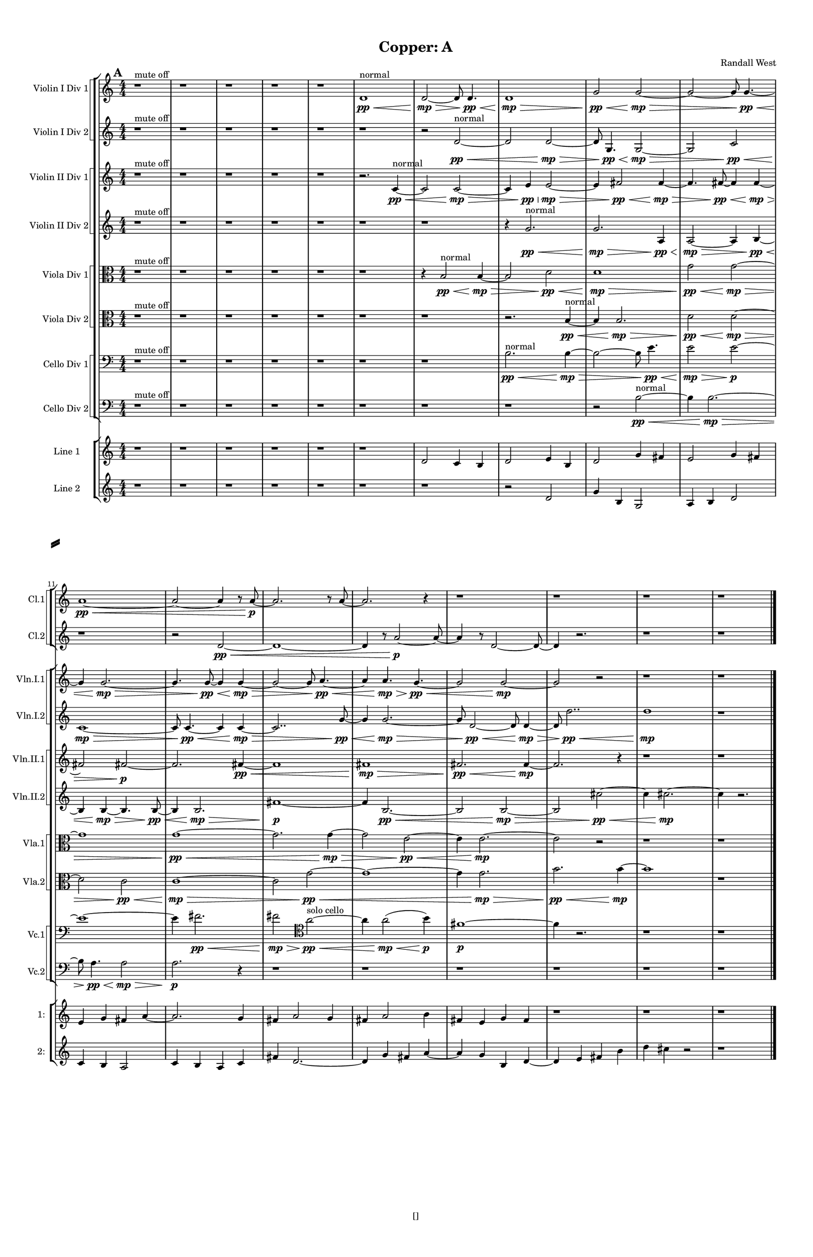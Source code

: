 % 2016-09-18 20:49

\version "2.18.2"
\language "english"

#(set-global-staff-size 16)

\header {
    composer = \markup { "Randall West" }
    tagline = \markup { [] }
    title = \markup { "Copper: A" }
}

\layout {
    \context {
        \Staff \RemoveEmptyStaves
        \override VerticalAxisGroup.remove-first = ##t
    }
    \context {
        \RhythmicStaff \RemoveEmptyStaves
        \override VerticalAxisGroup.remove-first = ##t
    }
    \context {
        \Staff \RemoveEmptyStaves
        \override VerticalAxisGroup.remove-first = ##t
    }
    \context {
        \RhythmicStaff \RemoveEmptyStaves
        \override VerticalAxisGroup.remove-first = ##t
    }
}

\paper {
    bottom-margin = 0.5\in
    left-margin = 0.75\in
    paper-height = 17\in
    paper-width = 11\in
    right-margin = 0.5\in
    system-separator-markup = \slashSeparator
    system-system-spacing = #'((basic-distance . 0) (minimum-distance . 0) (padding . 20) (stretchability . 0))
    top-margin = 0.5\in
}

\score {
    \new Score <<
        \new StaffGroup <<
            \new StaffGroup \with {
                systemStartDelimiter = #'SystemStartSquare
            } <<
                \new Staff {
                    \set Staff.instrumentName = \markup { "Flute 1" }
                    \set Staff.shortInstrumentName = \markup { Fl.1 }
                    {
                        \bar "||"
                        \accidentalStyle modern-cautionary
                        \mark #1
                        R1 * 18
                    }
                }
                \new Staff {
                    \set Staff.instrumentName = \markup { "Flute 2" }
                    \set Staff.shortInstrumentName = \markup { Fl.2 }
                    {
                        \bar "||"
                        \accidentalStyle modern-cautionary
                        \mark #1
                        R1 * 18
                    }
                }
                \new Staff {
                    \set Staff.instrumentName = \markup { "Flute 3" }
                    \set Staff.shortInstrumentName = \markup { Fl.3 }
                    {
                        \bar "||"
                        \accidentalStyle modern-cautionary
                        \mark #1
                        R1 * 18
                    }
                }
            >>
            \new StaffGroup \with {
                systemStartDelimiter = #'SystemStartSquare
            } <<
                \new Staff {
                    \set Staff.instrumentName = \markup { "Oboe 1" }
                    \set Staff.shortInstrumentName = \markup { Ob.1 }
                    {
                        \bar "||"
                        \accidentalStyle modern-cautionary
                        \mark #1
                        R1 * 18
                    }
                }
                \new Staff {
                    \set Staff.instrumentName = \markup { "Oboe 2" }
                    \set Staff.shortInstrumentName = \markup { Ob.2 }
                    {
                        \bar "||"
                        \accidentalStyle modern-cautionary
                        \mark #1
                        R1 * 18
                    }
                }
            >>
            \new StaffGroup \with {
                systemStartDelimiter = #'SystemStartSquare
            } <<
                \new Staff {
                    \set Staff.instrumentName = \markup { "Clarinet 1" }
                    \set Staff.shortInstrumentName = \markup { Cl.1 }
                    {
                        \bar "||"
                        \accidentalStyle modern-cautionary
                        \mark #1
                        r1
                        r1
                        r1
                        r1
                        r1
                        r1
                        r1
                        r1
                        r1
                        r1
                        a'1 \pp ~ \<
                        a'2 ~
                        a'4
                        r8
                        a'8 \p ~
                        a'2.
                        r8
                        a'8 ~
                        a'2.
                        r4
                        r1
                        r1
                        r1
                        r1
                    }
                }
                \new Staff {
                    \set Staff.instrumentName = \markup { "Clarinet 2" }
                    \set Staff.shortInstrumentName = \markup { Cl.2 }
                    {
                        \bar "||"
                        \accidentalStyle modern-cautionary
                        \mark #1
                        r1
                        r1
                        r1
                        r1
                        r1
                        r1
                        r1
                        r1
                        r1
                        r1
                        r1
                        r2
                        d'2 \pp ~ \<
                        d'1 ~
                        d'4
                        r8
                        a'2 \p ~
                        a'8 ~
                        a'4
                        r8
                        d'2 ~
                        d'8 ~
                        d'4
                        r2.
                        r1
                        r1
                    }
                }
            >>
            \new StaffGroup \with {
                systemStartDelimiter = #'SystemStartSquare
            } <<
                \new Staff {
                    \clef "bass"
                    \set Staff.instrumentName = \markup { "Bassoon 1" }
                    \set Staff.shortInstrumentName = \markup { Bsn.1 }
                    {
                        \bar "||"
                        \accidentalStyle modern-cautionary
                        \mark #1
                        R1 * 18
                    }
                }
                \new Staff {
                    \clef "bass"
                    \set Staff.instrumentName = \markup { "Bassoon 2" }
                    \set Staff.shortInstrumentName = \markup { Bsn.2 }
                    {
                        \bar "||"
                        \accidentalStyle modern-cautionary
                        \mark #1
                        R1 * 18
                    }
                }
            >>
        >>
        \new StaffGroup <<
            \new StaffGroup \with {
                systemStartDelimiter = #'SystemStartSquare
            } <<
                \new Staff {
                    \set Staff.instrumentName = \markup { "Horn in F 1" }
                    \set Staff.shortInstrumentName = \markup { Hn.1 }
                    {
                        \bar "||"
                        \accidentalStyle modern-cautionary
                        \mark #1
                        R1 * 18
                    }
                }
                \new Staff {
                    \set Staff.instrumentName = \markup { "Horn in F 2" }
                    \set Staff.shortInstrumentName = \markup { Hn.2 }
                    {
                        \bar "||"
                        \accidentalStyle modern-cautionary
                        \mark #1
                        R1 * 18
                    }
                }
            >>
            \new StaffGroup \with {
                systemStartDelimiter = #'SystemStartSquare
            } <<
                \new Staff {
                    \set Staff.instrumentName = \markup { "Trumpet in C 1" }
                    \set Staff.shortInstrumentName = \markup { Tpt.1 }
                    {
                        \bar "||"
                        \accidentalStyle modern-cautionary
                        \mark #1
                        R1 * 18
                    }
                }
                \new Staff {
                    \set Staff.instrumentName = \markup { "Trumpet in C 2" }
                    \set Staff.shortInstrumentName = \markup { Tpt.2 }
                    {
                        \bar "||"
                        \accidentalStyle modern-cautionary
                        \mark #1
                        R1 * 18
                    }
                }
            >>
            \new StaffGroup \with {
                systemStartDelimiter = #'SystemStartSquare
            } <<
                \new Staff {
                    \clef "bass"
                    \set Staff.instrumentName = \markup { "Tenor Trombone 1" }
                    \set Staff.shortInstrumentName = \markup { Tbn.1 }
                    {
                        \bar "||"
                        \accidentalStyle modern-cautionary
                        \mark #1
                        R1 * 18
                    }
                }
                \new Staff {
                    \clef "bass"
                    \set Staff.instrumentName = \markup { "Tenor Trombone 2" }
                    \set Staff.shortInstrumentName = \markup { Tbn.2 }
                    {
                        \bar "||"
                        \accidentalStyle modern-cautionary
                        \mark #1
                        R1 * 18
                    }
                }
            >>
            \new Staff {
                \clef "bass"
                \set Staff.instrumentName = \markup { Tuba }
                \set Staff.shortInstrumentName = \markup { Tba }
                {
                    \bar "||"
                    \accidentalStyle modern-cautionary
                    \mark #1
                    R1 * 18
                }
            }
        >>
        \new StaffGroup <<
            \new Staff {
                \clef "bass"
                \set Staff.instrumentName = \markup { Timpani }
                \set Staff.shortInstrumentName = \markup { Timp }
                {
                    \bar "||"
                    \accidentalStyle modern-cautionary
                    \mark #1
                    R1 * 18
                }
            }
            \new RhythmicStaff {
                \clef "percussion"
                \set Staff.instrumentName = \markup { "Percussion 1" }
                \set Staff.shortInstrumentName = \markup { Perc.1 }
                {
                    \bar "||"
                    \accidentalStyle modern-cautionary
                    \mark #1
                    R1 * 18
                }
            }
            \new StaffGroup \with {
                systemStartDelimiter = #'SystemStartSquare
            } <<
                \new RhythmicStaff {
                    \clef "percussion"
                    \set Staff.instrumentName = \markup { "Percussion 2" }
                    \set Staff.shortInstrumentName = \markup { Perc.2 }
                    {
                        \bar "||"
                        \accidentalStyle modern-cautionary
                        \mark #1
                        R1 * 18
                    }
                }
                \new Staff {
                    \set Staff.instrumentName = \markup { "Perc. 2 - Vibraphone" }
                    \set Staff.shortInstrumentName = \markup { Vib. }
                    {
                        \bar "||"
                        \accidentalStyle modern-cautionary
                        \mark #1
                        R1 * 18
                    }
                }
            >>
        >>
        \new PianoStaff <<
            \set PianoStaff.instrumentName = \markup { Harp }
            \set PianoStaff.shortInstrumentName = \markup { Hp. }
            \new Staff {
                {
                    \bar "||"
                    \accidentalStyle modern-cautionary
                    \mark #1
                    R1 * 18
                }
            }
            \new Staff {
                \clef "bass"
                {
                    \bar "||"
                    \accidentalStyle modern-cautionary
                    \mark #1
                    R1 * 18
                }
            }
        >>
        \new PianoStaff <<
            \set PianoStaff.instrumentName = \markup { Piano }
            \set PianoStaff.shortInstrumentName = \markup { Pno. }
            \new Staff {
                {
                    \bar "||"
                    \accidentalStyle modern-cautionary
                    \mark #1
                    R1 * 18
                }
            }
            \new Staff {
                \clef "bass"
                {
                    \bar "||"
                    \accidentalStyle modern-cautionary
                    \mark #1
                    R1 * 18
                }
            }
        >>
        \new StaffGroup <<
            \new StaffGroup \with {
                systemStartDelimiter = #'SystemStartSquare
            } <<
                \new Staff {
                    \set Staff.instrumentName = \markup { "Violin I Div 1" }
                    \set Staff.shortInstrumentName = \markup { Vln.I.1 }
                    {
                        \bar "||"
                        \accidentalStyle modern-cautionary
                        \mark #1
                        r1 ^ \markup { "mute off" }
                        r1
                        r1
                        r1
                        r1
                        d'1 \pp \< ^ \markup { normal }
                        d'2 \mp ~ \>
                        d'8
                        d'4. \pp \<
                        d'1 \mp \>
                        g'2 \pp \<
                        g'2 \mp ~ \>
                        g'2 ~
                        g'8
                        g'4. \pp ~ \<
                        g'4
                        g'2. \mp ~ \>
                        g'4.
                        g'8 \pp ~ \<
                        g'4
                        g'4 \mp ~ \>
                        g'2 ~
                        g'8
                        a'4. \pp ~ \<
                        a'4
                        a'4. \mp \>
                        g'4. \pp ~ \<
                        g'2
                        g'2 \mp ~
                        g'2
                        r2
                        r1
                        r1
                    }
                }
                \new Staff {
                    \set Staff.instrumentName = \markup { "Violin I Div 2" }
                    \set Staff.shortInstrumentName = \markup { Vln.I.2 }
                    {
                        \bar "||"
                        \accidentalStyle modern-cautionary
                        \mark #1
                        r1 ^ \markup { "mute off" }
                        r1
                        r1
                        r1
                        r1
                        r1
                        r2
                        d'2 \pp ~ \< ^ \markup { normal }
                        d'2
                        d'2 \mp ~ \>
                        d'8
                        g4. \pp \<
                        g2 \mp ~ \>
                        g2
                        c'2 \pp \<
                        c'1 \mp ~ \>
                        c'8
                        c'4. \pp ~ \<
                        c'4
                        c'4 \mp ~ \>
                        c'2..
                        g'8 \pp ~ \<
                        g'4
                        g'2. \mp ~ \>
                        g'8
                        d'2 \pp ~ \<
                        d'8
                        d'4 \mp ~ \>
                        d'8
                        d''2.. \pp \<
                        d''1 \mp
                        r1
                    }
                }
            >>
            \new StaffGroup \with {
                systemStartDelimiter = #'SystemStartSquare
            } <<
                \new Staff {
                    \set Staff.instrumentName = \markup { "Violin II Div 1" }
                    \set Staff.shortInstrumentName = \markup { Vln.II.1 }
                    {
                        \bar "||"
                        \accidentalStyle modern-cautionary
                        \mark #1
                        r1 ^ \markup { "mute off" }
                        r1
                        r1
                        r1
                        r1
                        r2.
                        c'4 \pp ~ \< ^ \markup { normal }
                        c'2
                        c'2 \mp ~ \>
                        c'4
                        e'4 \pp \<
                        e'2 \mp ~ \>
                        e'4
                        fs'2 \pp \<
                        fs'4 \mp ~ \>
                        fs'4.
                        fs'8 \pp ~ \<
                        fs'4
                        fs'4 \mp ~ \>
                        fs'2
                        fs'2 \p ~
                        fs'2.
                        fs'4 \pp ~ \<
                        fs'1
                        fs'1 \mp \>
                        fs'2. \pp \<
                        fs'4 \mp ~
                        fs'2.
                        r4
                        r1
                        r1
                    }
                }
                \new Staff {
                    \set Staff.instrumentName = \markup { "Violin II Div 2" }
                    \set Staff.shortInstrumentName = \markup { Vln.II.2 }
                    {
                        \bar "||"
                        \accidentalStyle modern-cautionary
                        \mark #1
                        r1 ^ \markup { "mute off" }
                        r1
                        r1
                        r1
                        r1
                        r1
                        r1
                        r4
                        g'2. \pp \< ^ \markup { normal }
                        g'2. \mp \>
                        a4 \pp \<
                        a2 \mp ~ \>
                        a4
                        b4 \pp ~ \<
                        b4
                        b4 \mp ~ \>
                        b4.
                        b8 \pp ~ \<
                        b4
                        b2. \mp \>
                        fs'1 \p ~
                        fs'4
                        b2. \pp ~ \<
                        b2
                        b2 \mp ~ \>
                        b2
                        cs''2 \pp ~ \<
                        cs''4
                        cs''2. \mp ~
                        cs''4
                        r2.
                    }
                }
            >>
            \new StaffGroup \with {
                systemStartDelimiter = #'SystemStartSquare
            } <<
                \new Staff {
                    \clef "alto"
                    \set Staff.instrumentName = \markup { "Viola Div 1" }
                    \set Staff.shortInstrumentName = \markup { Vla.1 }
                    {
                        \bar "||"
                        \accidentalStyle modern-cautionary
                        \mark #1
                        r1 ^ \markup { "mute off" }
                        r1
                        r1
                        r1
                        r1
                        r1
                        r4
                        b2 \pp \< ^ \markup { normal }
                        b4 \mp ~ \>
                        b2
                        d'2 \pp \<
                        d'1 \mp \>
                        g'2 \pp \<
                        g'2 \mp ~ \>
                        g'1
                        g'1 \pp ~ \<
                        g'2.
                        g'4 \mp ~ \>
                        g'2
                        e'2 \pp ~ \<
                        e'4
                        e'2. \mp ~
                        e'2
                        r2
                        r1
                        r1
                    }
                }
                \new Staff {
                    \clef "alto"
                    \set Staff.instrumentName = \markup { "Viola Div 2" }
                    \set Staff.shortInstrumentName = \markup { Vla.2 }
                    {
                        \bar "||"
                        \accidentalStyle modern-cautionary
                        \mark #1
                        r1 ^ \markup { "mute off" }
                        r1
                        r1
                        r1
                        r1
                        r1
                        r1
                        r2.
                        b4 \pp ~ \< ^ \markup { normal }
                        b4
                        b2. \mp \>
                        d'2 \pp \<
                        d'2 \mp ~ \>
                        d'2
                        c'2 \pp \<
                        c'1 \mp ~ \>
                        c'2
                        g'2 \pp ~ \<
                        g'1 ~
                        g'4
                        g'2. \mp \>
                        b'2. \pp \<
                        b'4 \mp ~
                        b'1
                        r1
                    }
                }
            >>
            \new StaffGroup \with {
                systemStartDelimiter = #'SystemStartSquare
            } <<
                \new Staff {
                    \clef "bass"
                    \set Staff.instrumentName = \markup { "Cello Div 1" }
                    \set Staff.shortInstrumentName = \markup { Vc.1 }
                    {
                        \bar "||"
                        \accidentalStyle modern-cautionary
                        \mark #1
                        r1 ^ \markup { "mute off" }
                        r1
                        r1
                        r1
                        r1
                        r1
                        r1
                        b2. \pp \< ^ \markup { normal }
                        b4 \mp ~ \>
                        b2 ~
                        b8
                        e'4. \pp \<
                        e'2 \mp \>
                        e'2 \p ~
                        e'1 ~
                        e'4
                        fs'2. \pp \<
                        fs'2 \mp \>
                        \clef tenor
                        a'2 \pp ~ \< ^ \markup { "solo cello" }
                        a'4
                        a'2 \mp \< (
                        b'4 \p )
                        fs'1 \p ~
                        fs'4
                        r2.
                        r1
                        r1
                    }
                }
                \new Staff {
                    \clef "bass"
                    \set Staff.instrumentName = \markup { "Cello Div 2" }
                    \set Staff.shortInstrumentName = \markup { Vc.2 }
                    {
                        \bar "||"
                        \accidentalStyle modern-cautionary
                        \mark #1
                        r1 ^ \markup { "mute off" }
                        r1
                        r1
                        r1
                        r1
                        r1
                        r1
                        r1
                        r2
                        b2 \pp ~ \< ^ \markup { normal }
                        b4
                        b2. \mp ~ \>
                        b8
                        a4. \pp \<
                        a2 \mp \>
                        a2. \p
                        r4
                        r1
                        r1
                        r1
                        r1
                        r1
                        r1
                    }
                }
            >>
            \new Staff {
                \clef "bass"
                \set Staff.instrumentName = \markup { Bass }
                \set Staff.shortInstrumentName = \markup { Cb }
                {
                    \bar "||"
                    \accidentalStyle modern-cautionary
                    \mark #1
                    R1 * 18
                }
            }
        >>
        \new StaffGroup <<
            \new Staff {
                \set Staff.instrumentName = \markup { "Line 1" }
                \set Staff.shortInstrumentName = \markup { 1: }
                {
                    \numericTimeSignature
                    \time 4/4
                    \accidentalStyle modern-cautionary
                    \mark #1
                    r1
                    r1
                    r1
                    r1
                    r1
                    r1
                    d'2
                    c'4
                    b4
                    d'2
                    e'4
                    b4
                    d'2
                    g'4
                    fs'4
                    e'2
                    g'4
                    fs'4
                    e'4
                    g'4
                    fs'4
                    a'4 ~
                    a'2.
                    g'4
                    fs'4
                    a'2
                    g'4
                    fs'4
                    a'2
                    b'4
                    fs'4
                    e'4
                    g'4
                    fs'4
                    r1
                    r1
                    r1
                }
            }
            \new Staff {
                \set Staff.instrumentName = \markup { "Line 2" }
                \set Staff.shortInstrumentName = \markup { 2: }
                {
                    \numericTimeSignature
                    \time 4/4
                    \accidentalStyle modern-cautionary
                    \mark #1
                    r1
                    r1
                    r1
                    r1
                    r1
                    r1
                    r1
                    r2
                    d'2
                    g'4
                    b4
                    g2
                    a4
                    b4
                    d'2
                    c'4
                    b4
                    a2
                    c'4
                    b4
                    a4
                    c'4
                    fs'4
                    d'2. ~
                    d'4
                    g'4
                    fs'4
                    a'4 ~
                    a'4
                    g'4
                    b4
                    d'4 ~
                    d'4
                    e'4
                    fs'4
                    b'4
                    d''4
                    cs''4
                    r2
                    r1
                }
            }
            \new Staff {
                \set Staff.instrumentName = \markup { "Line 3" }
                \set Staff.shortInstrumentName = \markup { 3: }
                {
                    \accidentalStyle modern-cautionary
                    R1 * 18
                }
            }
            \new Staff {
                \set Staff.instrumentName = \markup { "Line 4" }
                \set Staff.shortInstrumentName = \markup { 4: }
                {
                    \accidentalStyle modern-cautionary
                    R1 * 18
                }
            }
            \new Staff {
                \set Staff.instrumentName = \markup { "Line 5" }
                \set Staff.shortInstrumentName = \markup { 5: }
                {
                    \accidentalStyle modern-cautionary
                    R1 * 18
                }
            }
            \new Staff {
                \set Staff.instrumentName = \markup { "Line 6" }
                \set Staff.shortInstrumentName = \markup { 6: }
                {
                    \accidentalStyle modern-cautionary
                    R1 * 18
                }
            }
            \new Staff {
                \set Staff.instrumentName = \markup { "Line 7" }
                \set Staff.shortInstrumentName = \markup { 7: }
                {
                    \accidentalStyle modern-cautionary
                    R1 * 18
                }
            }
            \new Staff {
                \set Staff.instrumentName = \markup { "Line 8" }
                \set Staff.shortInstrumentName = \markup { 8: }
                {
                    \accidentalStyle modern-cautionary
                    R1 * 18
                }
            }
            \new Staff {
                \set Staff.instrumentName = \markup { "Line 9" }
                \set Staff.shortInstrumentName = \markup { 9: }
                {
                    \accidentalStyle modern-cautionary
                    R1 * 18
                    \bar "|."
                }
            }
        >>
    >>
}